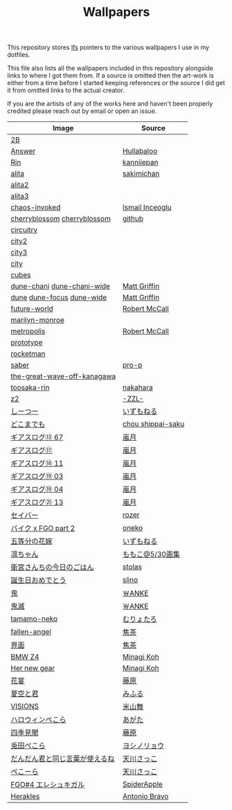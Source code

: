 #+TITLE: Wallpapers

This repository stores [[https://git-lfs.github.com/][lfs]] pointers to the various wallpapers I use in my dotfiles.

This file also lists all the wallpapers included in this repository alongside links to
where I got them from. If a source is omitted then the art-work is either from a time
before I started keeping references or the source I did get it from omitted links to
the actual creator.

If you are the artists of any of the works here and haven't been properly credited
please reach out by email or open an issue.

| Image                          | Source            |
|--------------------------------+-------------------|
| [[file:2B.png][2B]]                             |                   |
| [[file:./Answer.png][Answer]]                         | [[https://www.pixiv.net/en/artworks/47514040][Hullabaloo]]        |
| [[file:./Rin.jpg][Rin]]                            | [[https://www.pixiv.net/en/artworks/80755367][kanniiepan]]        |
| [[file:./alita.jpg][alita]]                          | [[https://yande.re/post?tags=sakimichan][sakimichan]]        |
| [[file:./alita2.jpg][alita2]]                         |                   |
| [[file:./alita3.jpg][alita3]]                         |                   |
| [[file:./chaos-invoked.jpg][chaos-invoked]]                  | [[https://www.artstation.com/artwork/AqDyx5][Ismail Inceoglu]]   |
| [[file:./cherryblossom.gif][cherryblossom]] [[file:./cherryblossom.jpg][cherryblossom]]    | [[https://github.com/ComplexPlatform/KDE-dotfiles/blob/27486fa1d333c6be071830a821193730000c82ed/walls/cherryblossom.gif][github]]            |
| [[file:./circuitry.jpg][circuitry]]                      |                   |
| [[file:./city2.png][city2]]                          |                   |
| [[file:./city3.jpg][city3]]                          |                   |
| [[file:./city.jpg][city]]                           |                   |
| [[file:./cubes.jpg][cubes]]                          |                   |
| [[file:./dune-chani.jpg][dune-chani]] [[file:./dune-chani-wide.jpg][dune-chani-wide]]     | [[https://www.mattgriffin.online/dune][Matt Griffin]]      |
| [[file:./dune.jpg][dune]] [[file:./dune-focus.jpg][dune-focus]] [[file:./dune-wide.jpg][dune-wide]]      | [[https://www.mattgriffin.online/dune][Matt Griffin]]      |
| [[file:./future-world.jpg][future-world]]                   | [[http://www.mccallstudios.com/the-prologue-and-the-promise/][Robert McCall]]     |
| [[file:./marilyn-monroe.jpg][marilyn-monroe]]                 |                   |
| [[file:./metropolis.jpg][metropolis]]                     | [[http://www.mccallstudios.com/earthlight/][Robert McCall]]     |
| [[file:./prototype.jpg][prototype]]                      |                   |
| [[file:./rocketman.png][rocketman]]                      |                   |
| [[file:./saber.jpg][saber]]                          | [[https://danbooru.donmai.us/posts/3853111][pro-p]]             |
| [[file:./the-great-wave-off-kanagawa.jpg][the-great-wave-off-kanagawa]]    |                   |
| [[file:toosaka-rin.jpg][toosaka-rin]]                    | [[https://yande.re/post/show/285145][nakahara]]          |
| [[file:./z2.jpg][z2]]                             | [[https://www.pixiv.net/en/artworks/70780136][-ZZL-]]             |
| [[file:しーつー.jpg][しーつー]]                       | [[https://www.pixiv.net/en/artworks/73982471][いずもねる]]        |
| [[file:./どこまでも.jpg][どこまでも]]                     | [[https://www.pixiv.net/en/artworks/81375502][chou shippai-saku]] |
| [[file:ギアスログ⑬-67.png][ギアスログ⑬ 67]]                 | [[https://www.pixiv.net/en/artworks/59863564][嵐月]]              |
| [[file:ギアスログ⑰.png][ギアスログ⑰]]                    | [[https://www.pixiv.net/en/users/471355][嵐月]]              |
| [[file:ギアスログ⑱-11.png][ギアスログ⑱ 11]]                 | [[https://www.pixiv.net/en/artworks/69978197][嵐月]]              |
| [[file:ギアスログ⑲-03.png][ギアスログ⑲ 03]]                 | [[https://www.pixiv.net/en/artworks/69978230][嵐月]]              |
| [[file:ギアスログ⑲-04.png][ギアスログ⑲ 04]]                 | [[https://www.pixiv.net/en/artworks/69978230][嵐月]]              |
| [[file:ギアスログ㉑-13.png][ギアスログ㉑ 13]]                | [[https://www.pixiv.net/en/artworks/78455415][嵐月]]              |
| [[file:./セイバー.jpg][セイバー]]                       | [[https://www.pixiv.net/en/users/164921][rozer]]             |
| [[file:./バイク%20x%20FGO%20part%202.jpg][バイク x FGO part 2]]            | [[https://www.pixiv.net/en/artworks/78686098][oneko]]             |
| [[file:五等分の花嫁.png][五等分の花嫁]]                   | [[https://www.pixiv.net/en/artworks/73875143][いずもねる]]        |
| [[file:./凛ちゃん.png][凛ちゃん]]                       | [[https://www.pixiv.net/en/artworks/60242046][ももこ@5/30画集]]   |
| [[file:./衛宮さんちの今日のごはん.png][衛宮さんちの今日のごはん]]       | [[https://www.pixiv.net/en/users/8135909][stolas]]            |
| [[file:./誕生日おめでとう.jpg][誕生日おめでとう]]               | [[https://www.pixiv.net/en/artworks/79358922][slino]]             |
| [[file:./鬼.jpg][鬼]]                             | [[https://www.pixiv.net/en/artworks/75241987][￦ANKE]]            |
| [[file:./鬼滅.jpg][鬼滅]]                           | [[https://www.pixiv.net/en/artworks/80617391][￦ANKE]]            |
| [[file:tamamo-neko.png][tamamo-neko]]                    | [[https://www.pixiv.net/en/artworks/66176871][むりょたろ]]        |
| [[file:fallen-angel.jpg][fallen-angel]]                   | [[https://www.pixiv.net/en/artworks/72109603][焦茶]]              |
| [[file:界面.jpg][界面]]                           | [[https://www.pixiv.net/en/artworks/74932889][焦茶]]              |
| [[file:BMWZ4.jpg][BMW Z4]]                         | [[https://www.pixiv.net/en/artworks/78539719][Minagi Koh]]        |
| [[file:her-new-gear.jpg][Her new gear]]                   | [[https://www.pixiv.net/en/artworks/79588872][Minagi Koh]]        |
| [[file:花宴.png][花宴]]                           | [[https://www.pixiv.net/en/artworks/80863005][藤原]]              |
| [[file:夏空と君.png][夏空と君]]                       | [[https://www.pixiv.net/en/artworks/82755969][みふる]]            |
| [[file:VISIONS.jpg][VISIONS]]                        | [[https://www.pixiv.net/en/artworks/84603466][米山舞]]            |
| [[file:ハロウィンぺこら.png][ハロウィンぺこら]]               | [[https://www.pixiv.net/en/artworks/85443704][あがた]]            |
| [[file:四季見聞.png][四季見聞]]                       | [[https://www.pixiv.net/en/artworks/86036732][藤原]]              |
| [[file:兎田ぺこら.jpg][兎田ぺこら]]                     | [[https://www.pixiv.net/en/artworks/86539333][ヨシノリョウ]]      |
| [[file:だんだん君と同じ言葉が使えるね.jpg][だんだん君と同じ言葉が使えるね]] | [[https://www.pixiv.net/en/artworks/86841451][天川さっこ]]        |
| [[file:ぺこーら.png][ぺこーら]]                       | [[https://www.pixiv.net/en/artworks/87952278][天川さっこ]]        |
| [[file:eresh.jpg][FGO#4 エレシュキガル]]           | [[https://www.pixiv.net/en/artworks/87783786][SpiderApple]]       |
| [[file:Herakles.jpg][Herakles]]                       | [[https://www.behance.net/gallery/28471089/HERAKLES][Antonio Bravo]]     |

